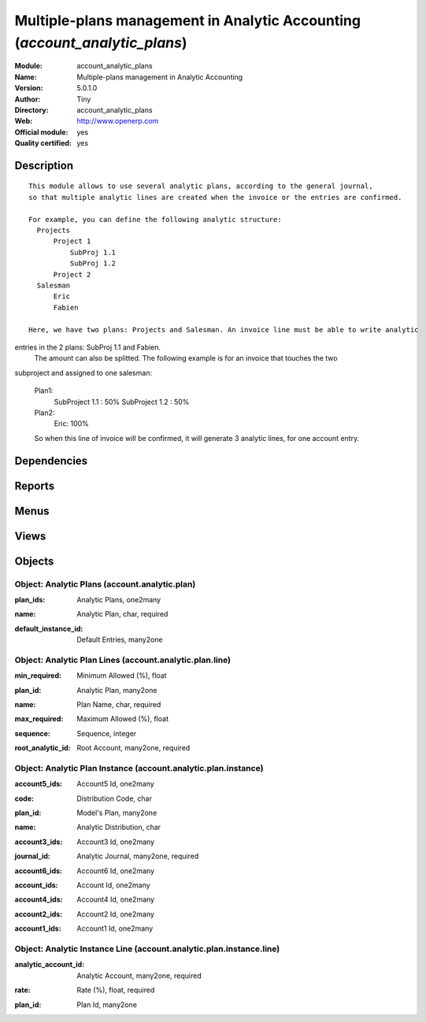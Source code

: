 
.. i18n: .. module:: account_analytic_plans
.. i18n:     :synopsis: Multiple-plans management in Analytic Accounting (Official, Quality Certified)
.. i18n:     :noindex:
.. i18n: .. 

.. module:: account_analytic_plans
    :synopsis: Multiple-plans management in Analytic Accounting (Official, Quality Certified)
    :noindex:
.. 

.. i18n: .. raw:: html
.. i18n: 
.. i18n:     <link rel="stylesheet" href="../_static/hide_objects_in_sidebar.css" type="text/css" />

.. raw:: html

    <link rel="stylesheet" href="../_static/hide_objects_in_sidebar.css" type="text/css" />

.. i18n: Multiple-plans management in Analytic Accounting (*account_analytic_plans*)
.. i18n: ===========================================================================
.. i18n: :Module: account_analytic_plans
.. i18n: :Name: Multiple-plans management in Analytic Accounting
.. i18n: :Version: 5.0.1.0
.. i18n: :Author: Tiny
.. i18n: :Directory: account_analytic_plans
.. i18n: :Web: http://www.openerp.com
.. i18n: :Official module: yes
.. i18n: :Quality certified: yes

Multiple-plans management in Analytic Accounting (*account_analytic_plans*)
===========================================================================
:Module: account_analytic_plans
:Name: Multiple-plans management in Analytic Accounting
:Version: 5.0.1.0
:Author: Tiny
:Directory: account_analytic_plans
:Web: http://www.openerp.com
:Official module: yes
:Quality certified: yes

.. i18n: Description
.. i18n: -----------

Description
-----------

.. i18n: ::
.. i18n: 
.. i18n:   This module allows to use several analytic plans, according to the general journal,
.. i18n:   so that multiple analytic lines are created when the invoice or the entries are confirmed.
.. i18n:   
.. i18n:   For example, you can define the following analytic structure:
.. i18n:     Projects
.. i18n:         Project 1
.. i18n:             SubProj 1.1
.. i18n:             SubProj 1.2
.. i18n:         Project 2
.. i18n:     Salesman
.. i18n:         Eric
.. i18n:         Fabien
.. i18n:   
.. i18n:   Here, we have two plans: Projects and Salesman. An invoice line must be able to write analytic 
.. i18n: entries in the 2 plans: SubProj 1.1 and Fabien. 
.. i18n:   The amount can also be splitted. The following example is for an invoice that touches the two 
.. i18n: subproject and assigned to one salesman:
.. i18n:   
.. i18n:   Plan1:
.. i18n:       SubProject 1.1 : 50%
.. i18n:       SubProject 1.2 : 50%
.. i18n:   Plan2:
.. i18n:       Eric: 100%
.. i18n:   
.. i18n:   So when this line of invoice will be confirmed, it will generate 3 analytic lines,
.. i18n:   for one account entry.

::

  This module allows to use several analytic plans, according to the general journal,
  so that multiple analytic lines are created when the invoice or the entries are confirmed.
  
  For example, you can define the following analytic structure:
    Projects
        Project 1
            SubProj 1.1
            SubProj 1.2
        Project 2
    Salesman
        Eric
        Fabien
  
  Here, we have two plans: Projects and Salesman. An invoice line must be able to write analytic 
entries in the 2 plans: SubProj 1.1 and Fabien. 
  The amount can also be splitted. The following example is for an invoice that touches the two 
subproject and assigned to one salesman:
  
  Plan1:
      SubProject 1.1 : 50%
      SubProject 1.2 : 50%
  Plan2:
      Eric: 100%
  
  So when this line of invoice will be confirmed, it will generate 3 analytic lines,
  for one account entry.

.. i18n: Dependencies
.. i18n: ------------

Dependencies
------------

.. i18n:  * :mod:`account`
.. i18n:  * :mod:`account_analytic_default`

 * :mod:`account`
 * :mod:`account_analytic_default`

.. i18n: Reports
.. i18n: -------

Reports
-------

.. i18n:  * Crossovered Analytic

 * Crossovered Analytic

.. i18n: Menus
.. i18n: -------

Menus
-------

.. i18n:  * Financial Management/Configuration/Analytic Accounting/Analytic Journal Definition/Analytic Distribution's models
.. i18n:  * Financial Management/Configuration/Analytic Accounting/Analytic Accounts/Analytic Plan

 * Financial Management/Configuration/Analytic Accounting/Analytic Journal Definition/Analytic Distribution's models
 * Financial Management/Configuration/Analytic Accounting/Analytic Accounts/Analytic Plan

.. i18n: Views
.. i18n: -----

Views
-----

.. i18n:  * \* INHERIT account.journal.form.inherit (form)
.. i18n:  * \* INHERIT account.move.form.inherit (form)
.. i18n:  * \* INHERIT account.move.line.form.inherit (form)
.. i18n:  * \* INHERIT account.invoice.line.form.inherit (form)
.. i18n:  * \* INHERIT account.invoice.supplier.form.inherit (form)
.. i18n:  * account.analytic.plan.instance.form (form)
.. i18n:  * account.analytic.plan.instance.tree (tree)
.. i18n:  * account.analytic.plan.instance.line.form (form)
.. i18n:  * account.analytic.plan.instance.line.tree (tree)
.. i18n:  * account.analytic.plan.form (form)
.. i18n:  * account.analytic.plan.tree (tree)
.. i18n:  * account.analytic.plan.line.form (form)
.. i18n:  * account.analytic.plan.line.tree (tree)
.. i18n:  * \* INHERIT account.analytic.default.form.plans (form)
.. i18n:  * \* INHERIT account.analytic.default.tree.plans (tree)

 * \* INHERIT account.journal.form.inherit (form)
 * \* INHERIT account.move.form.inherit (form)
 * \* INHERIT account.move.line.form.inherit (form)
 * \* INHERIT account.invoice.line.form.inherit (form)
 * \* INHERIT account.invoice.supplier.form.inherit (form)
 * account.analytic.plan.instance.form (form)
 * account.analytic.plan.instance.tree (tree)
 * account.analytic.plan.instance.line.form (form)
 * account.analytic.plan.instance.line.tree (tree)
 * account.analytic.plan.form (form)
 * account.analytic.plan.tree (tree)
 * account.analytic.plan.line.form (form)
 * account.analytic.plan.line.tree (tree)
 * \* INHERIT account.analytic.default.form.plans (form)
 * \* INHERIT account.analytic.default.tree.plans (tree)

.. i18n: Objects
.. i18n: -------

Objects
-------

.. i18n: Object: Analytic Plans (account.analytic.plan)
.. i18n: ##############################################

Object: Analytic Plans (account.analytic.plan)
##############################################

.. i18n: :plan_ids: Analytic Plans, one2many

:plan_ids: Analytic Plans, one2many

.. i18n: :name: Analytic Plan, char, required

:name: Analytic Plan, char, required

.. i18n: :default_instance_id: Default Entries, many2one

:default_instance_id: Default Entries, many2one

.. i18n: Object: Analytic Plan Lines (account.analytic.plan.line)
.. i18n: ########################################################

Object: Analytic Plan Lines (account.analytic.plan.line)
########################################################

.. i18n: :min_required: Minimum Allowed (%), float

:min_required: Minimum Allowed (%), float

.. i18n: :plan_id: Analytic Plan, many2one

:plan_id: Analytic Plan, many2one

.. i18n: :name: Plan Name, char, required

:name: Plan Name, char, required

.. i18n: :max_required: Maximum Allowed (%), float

:max_required: Maximum Allowed (%), float

.. i18n: :sequence: Sequence, integer

:sequence: Sequence, integer

.. i18n: :root_analytic_id: Root Account, many2one, required

:root_analytic_id: Root Account, many2one, required

.. i18n:     *Root account of this plan.*

    *Root account of this plan.*

.. i18n: Object: Analytic Plan Instance (account.analytic.plan.instance)
.. i18n: ###############################################################

Object: Analytic Plan Instance (account.analytic.plan.instance)
###############################################################

.. i18n: :account5_ids: Account5 Id, one2many

:account5_ids: Account5 Id, one2many

.. i18n: :code: Distribution Code, char

:code: Distribution Code, char

.. i18n: :plan_id: Model's Plan, many2one

:plan_id: Model's Plan, many2one

.. i18n: :name: Analytic Distribution, char

:name: Analytic Distribution, char

.. i18n: :account3_ids: Account3 Id, one2many

:account3_ids: Account3 Id, one2many

.. i18n: :journal_id: Analytic Journal, many2one, required

:journal_id: Analytic Journal, many2one, required

.. i18n: :account6_ids: Account6 Id, one2many

:account6_ids: Account6 Id, one2many

.. i18n: :account_ids: Account Id, one2many

:account_ids: Account Id, one2many

.. i18n: :account4_ids: Account4 Id, one2many

:account4_ids: Account4 Id, one2many

.. i18n: :account2_ids: Account2 Id, one2many

:account2_ids: Account2 Id, one2many

.. i18n: :account1_ids: Account1 Id, one2many

:account1_ids: Account1 Id, one2many

.. i18n: Object: Analytic Instance Line (account.analytic.plan.instance.line)
.. i18n: ####################################################################

Object: Analytic Instance Line (account.analytic.plan.instance.line)
####################################################################

.. i18n: :analytic_account_id: Analytic Account, many2one, required

:analytic_account_id: Analytic Account, many2one, required

.. i18n: :rate: Rate (%), float, required

:rate: Rate (%), float, required

.. i18n: :plan_id: Plan Id, many2one

:plan_id: Plan Id, many2one
